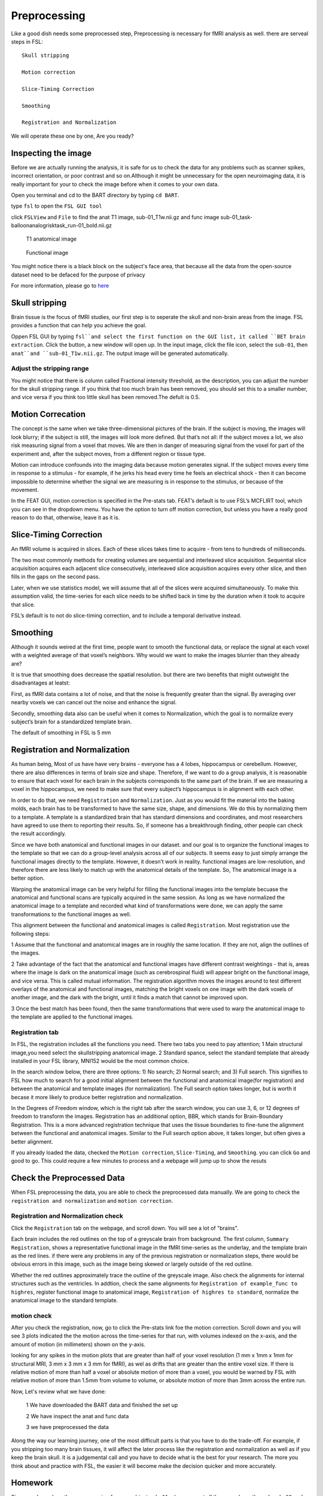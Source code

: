 Preprocessing
=============

Like a good dish needs some preprocessed step, Preprocessing is necessary for fMRI analysis as well. there are serveal steps in FSL::

  Skull stripping
 
  Motion correction
  
  Slice-Timing Correction

  Smoothing

  Registration and Normalization 

We will operate these one by one, Are you ready? 

Inspecting the image
^^^^^^^^^^^^^^^^^^^^

Before we are actually running the analysis, it is safe for us to check the data for any problems such as scanner spikes, incorrect orientation, or poor contrast and so on.Although it might be 
unnecessary for the open neuroimaging data, it is really important for your to check the image before when it comes to your own data.

Open you terminal and cd to the BART directory by typing ``cd BART``.

.. image:: FSL_cd_BART.png

type ``fsl`` to open the ``FSL GUI tool``

.. image:: FSL_GUI.png

click ``FSLView`` and ``File`` to find the anat T1 image, sub-01_T1w.nii.gz and func image sub-01_task-balloonanalogrisktask_run-01_bold.nii.gz


.. figure:: FSL_FSLView_anat.png

   T1 anatomical image 


.. figure:: FSL_FSLView_func.png

   Functional image


You might notice there is a black block on the subject's face area, that because all the data from the open-source dataset need to be defaced for the purpose of privacy

For more information, please go to `here <http://www.mrishark.com/brain1.html>`__ 

Skull stripping
^^^^^^^^^^^^^^^

Brain tissue is the focus of fMRI studies, our first step is to seperate the skull and non-brain areas from the image. FSL provides a function that can help you achieve the goal.

Oppen FSL GUI by typing ``fsl``and select the first function on the GUI list, it called ``BET brain extraction``. Click the button, a new window will open up. In the input image, click the file icon, 
select the ``sub-01``, then ``anat``and ``sub-01_T1w.nii.gz``. The output image will be generated automatically.

.. image:: FSL_select_anat.png

.. image:: FSL_skull_output.png

Adjust the stripping range
**************************

You might notice that there is column called Fractional intensity threshold, as the description, you can adjust the number for the skull stripping range. If you think that too much brain has been 
removed, you should set this to a smaller number, and vice versa if you think too little skull has been removed.The defult is 0.5.

Motion Correcation
^^^^^^^^^^^^^^^^^^

The concept is the same when we take three-dimensional pictures of the brain. If the subject is moving, the images will look blurry; if the subject is still, the images will look more defined. But that’s 
not all: If the subject moves a lot, we also risk measuring signal from a voxel that moves. We are then in danger of measuring signal from the voxel for part of the experiment and, after the subject 
moves, from a different region or tissue type.

Motion can introduce confounds into the imaging data because motion generates signal. If the subject moves every time in response to a stimulus - for example, if he jerks his head every time he feels an 
electrical shock - then it can become impossible to determine whether the signal we are measuring is in response to the stimulus, or because of the movement.

.. image:: FSL_motion.jpg

In the FEAT GUI, motion correction is specified in the Pre-stats tab. FEAT’s default is to use FSL’s MCFLIRT tool, which you can see in the dropdown menu. You have the option to turn off motion correction, but unless you have a really good reason to do that, otherwise, leave it as it is.

.. image:: FSL_motion_correction.png


Slice-Timing Correction
^^^^^^^^^^^^^^^^^^^^^^^

An fMRI volume is acquired in slices. Each of these slices takes time to acquire - from tens to hundreds of milliseconds.

The two most commonly methods for creating volumes are sequential and interleaved slice acquisition. Sequential slice acquisition acquires each adjacent slice consecutively, interleaved slice acquisition 
acquires every other slice, and then fills in the gaps on the second pass.

.. image:: FSL_SliceTimingCorrection_Demo.gif

Later, when we use statistics model, we will assume that all of the slices were acquired simultaneously. To make this assumption valid, the time-series for each slice needs to be shifted back in time by the duration when it took to acquire that slice.

FSL’s default is to not do slice-timing correction, and to include a temporal derivative instead. 

.. image:: FSL_slice_timing.png

Smoothing
^^^^^^^^^

Although it sounds weired at the first time, people want to smooth the functional data, or replace the signal at each voxel with a weighted average of that voxel’s neighbors. Why would we want to make the images blurrier than they already are?

It is true that smoothing does decrease the spatial resolution. but there are two benefits that might outweight the disadvantages at leatst:

First, as fMRI data contains a lot of noise, and that the noise is frequently greater than the signal. By averaging over nearby voxels we can cancel out the noise and enhance the signal.

Secondly, smoothing data also can be useful when it comes to Normalization, which the goal is to normalize every subject’s brain for a standardized template brain. 

.. image:: FSL_Smoothing_Demo.gif

The default of smoothing in FSL is 5 mm

.. image:: FSL_smoothing.png

Registration and Normalization
^^^^^^^^^^^^^^^^^^^^^^^^^^^^^^

As human being, Most of us have have very brains - everyone has a 4 lobes, hippocampus or cerebellum. However, there are also differences in terms of brain size and shape. Therefore, if we want to do a 
group analysis, it is reasonable to ensure that each voxel for each brain in the subjects corresponds to the same part of the brain. If we are measuring a voxel in the hippocampus, we need to make sure 
that every subject’s hippocampus is in alignment with each other.

In order to do that, we need ``Registration`` and ``Normalization``. Just as you would fit the material into the baking molds, each brain has to be transformed to have the same size, shape, and 
dimensions. We do this by normalizing them to a template. A template is a standardized brain that has standard dimensions and coordinates, and most researchers have agreed to use them to reporting their 
results. So, if someone has a breakthrough finding, other people can check the result accordingly.

Since we have both anatomical and functional images in our dataset. and our goal is to organize the functional images to the template so that we can do a group-level analysis across all of our subjects. 
It seems easy to just simply arrange the functional images directly to the template. However, it doesn’t work in reality. functional images are low-resolution, and therefore there are less likely to 
match up with the anatomical details of the template. So, The anatomical image is a better option.

Warping the anatomical image can be very helpful for filling the functional images into the template becuase the anatomical and functional scans are typically acquired in the same session. As long as we 
have normalized the anatomical image to a template and recorded what kind of transformations were done, we can apply the same transformations to the functional images as well.

This alignment between the functional and anatomical images is called ``Registration``. Most registration use the following steps:

1 Assume that the functional and anatomical images are in roughly the same location. If they are not, align the outlines of the images.

2 Take advantage of the fact that the anatomical and functional images have different contrast weightings - that is, areas where the image is dark on the anatomical image (such as cerebrospinal fluid) 
will appear bright on the functional image, and vice versa. This is called mutual information. The registration algorithm moves the images around to test different overlays of the anatomical and 
functional images, matching the bright voxels on one image with the dark voxels of another image, and the dark with the bright, until it finds a match that cannot be improved upon.

3 Once the best match has been found, then the same transformations that were used to warp the anatomical image to the template are applied to the functional images.

.. image:: FSL_Registration_Normalization_Demo.gif

Registration tab
****************

.. image:: FSL_registration_normalization.png

In FSL, the registration includes all the functions you need. There two tabs you need to pay attention; 1 Main structural image,you need select the skullstripping anatomical image. 2 Standard spance, 
select the standard template that already installed in your FSL library, MNI152 would be the most common choice.

In the search window below, there are three options: 1) No search; 2) Normal search; and 3) Full search. This signifies to FSL how much to search for a good initial alignment between the functional and 
anatomical image(for registration) and between the anatomical and template images (for normalization). The Full search option takes longer, but is worth it becase it more likely to produce better 
registration and normalization.

In the Degrees of Freedom window, which is the right tab after the search window, you can use 3, 6, or 12 degrees of freedom to transform the images. Registration has an additional option, BBR, which 
stands for Brain-Boundary Registration. This is a more advanced registration technique that uses the tissue boundaries to fine-tune the alignment between the functional and anatomical images. Similar to 
the Full search option above, it takes longer, but often gives a better alignment.

If you already loaded the data, checked the ``Motion correction``, ``Slice-Timing``, and ``Smoothing``. you can click ``Go`` and good to go. This could require a few minutes to process and a webpage will 
jump up to show the resuts
 
 
Check the Preprocessed Data
^^^^^^^^^^^^^^^^^^^^^^^^^^^

When FSL preprocessing the data, you are able to check the preprocessed data manually. We are going to check the ``registration and normalization`` and ``motion correction``.


Registration and Normalization check
************************************

Click the ``Registration`` tab on the webpage, and scroll down. You will see a lot of "brains".

Each brain includes the red outlines on the top of a greyscale brain from background. The first column, ``Summary Registration``, shows a representative functional image in the fMRI time-series as the 
underlay, and the template brain as the red lines. if there were any problems in any of the previous registration or normalization steps, there would be obvious errors 
in this image, such as the image being skewed or largely outside of the red outline.


Whether the red outlines approximately trace the outline of the greyscale image. Also check the alignments for internal structures such as the ventricles. In addtion, check the same alignments for ``Registration of example_func to highres``, register functional image to anatomical image, ``Registration of highres to standard``, normalize the anatomical image to the standard template.

.. image:: FSL_preprocess_check.PNG


motion check
************

After you check the registration, now, go to click the Pre-stats link foe the motion correction. Scroll down and you will see 3 plots indicated the the motion across the time-series for that run, with 
volumes indexed on the x-axis, and the amount of motion (in millimeters) shown on the y-axis.

.. image:: FSL_Motion_check.PNG


looking for any spikes in the motion plots that are greater than half of your voxel resolution (1 mm x 1mm x 1mm for structural MRI, 3 mm x 3 mm x 3 mm for fMRI), as wel as drifts that are greater than 
the entire voxel size. If there is relative motion of more than half a voxel or absolute motion of more than a voxel, you would be warned by FSL with relative motion of more than 1.5mm from volume to 
volume, or absolute motion of more than 3mm across the entire run. 


Now, Let's review what we have done:

  1 We have downloaded the BART data and finished the set up
  
  2 We have inspect the anat and func data
  
  3 we have preprocessed the data


Along the way our learning journey, one of the most difficult parts is that you have to do the trade-off. For example, if you stripping too many brain tissues, it will affect the later process like the registration and normalization as well as if you keep the brain skull. it is a judgemental call and you have to decide what is the best for your research. The more you think about and practice with FSL, the easier it will become make the decision quicker and more accurately.    


Homework
^^^^^^^^

Since you have done the preprocessing for one subject ``sub-01``, please repeat all the procedures through ``sub-02`` and ``sub-03``

